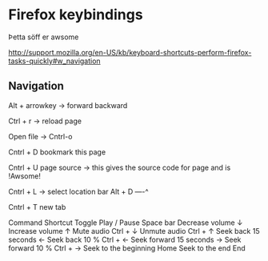 * Firefox keybindings

Þetta söff er awsome

http://support.mozilla.org/en-US/kb/keyboard-shortcuts-perform-firefox-tasks-quickly#w_navigation

** Navigation
Alt + arrowkey   -> forward backward

Ctrl + r   -> reload page

Open file  ->  Cntrl-o

Cntrl + D bookmark this page

Cntrl + U    page source  -> this gives the source code for page and is !Awsome!

Cntrl + L   -> select location bar
Alt + D   ----^

Cntrl + T   new tab


Command         Shortcut
Toggle Play / Pause     Space bar
Decrease volume         ↓
Increase volume         ↑
Mute audio      Ctrl + ↓
Unmute audio    Ctrl + ↑
Seek back 15 seconds    ←
Seek back 10 %  Ctrl + ←
Seek forward 15 seconds         →
Seek forward 10 %       Ctrl + →
Seek to the beginning   Home
Seek to the end         End

